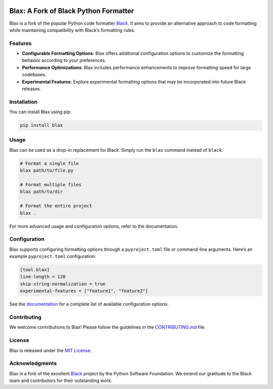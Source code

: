 .. image:: _static/logo.blax.jpg
  :width: 250
  :align: center
  :alt: Blax



======================================
Blax: A Fork of Black Python Formatter
======================================

Blax is a fork of the popular Python code formatter
`Black <https://github.com/psf/black>`__. It aims to provide an
alternative approach to code formatting while maintaining compatibility
with Black’s formatting rules.

Features
--------

-  **Configurable Formatting Options**: Blax offers additional
   configuration options to customize the formatting behavior according
   to your preferences.
-  **Performance Optimizations**: Blax includes performance enhancements
   to improve formatting speed for large codebases.
-  **Experimental Features**: Explore experimental formatting options
   that may be incorporated into future Black releases.

Installation
------------

You can install Blax using pip:

.. code:: bash

   pip install blax

Usage
-----

Blax can be used as a drop-in replacement for Black. Simply run the
``blax`` command instead of ``black``:

.. code:: bash

   # Format a single file
   blax path/to/file.py

   # Format multiple files
   blax path/to/dir

   # Format the entire project
   blax .

For more advanced usage and configuration options, refer to the
documentation.

Configuration
-------------

Blax supports configuring formatting options through a
``pyproject.toml`` file or command-line arguments. Here’s an example
``pyproject.toml`` configuration:

.. code:: toml

   [tool.blax]
   line-length = 120
   skip-string-normalization = true
   experimental-features = ["feature1", "feature2"]

See the `documentation <link/to/documentation>`__ for a complete list of
available configuration options.

Contributing
------------

We welcome contributions to Blax! Please follow the guidelines in the
`CONTRIBUTING.md <link/to/contributing.md>`__ file.

License
-------

Blax is released under the `MIT License <link/to/license>`__.

Acknowledgments
---------------

Blax is a fork of the excellent `Black <https://github.com/psf/black>`__
project by the Python Software Foundation. We extend our gratitude to
the Black team and contributors for their outstanding work.
